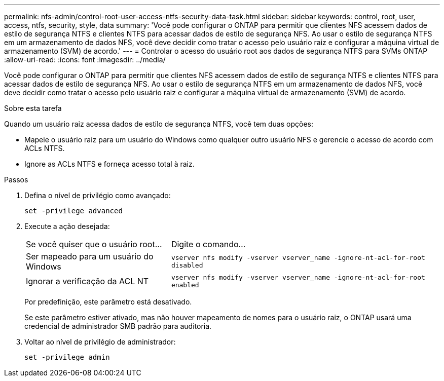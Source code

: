 ---
permalink: nfs-admin/control-root-user-access-ntfs-security-data-task.html 
sidebar: sidebar 
keywords: control, root, user, access, ntfs, security, style, data 
summary: 'Você pode configurar o ONTAP para permitir que clientes NFS acessem dados de estilo de segurança NTFS e clientes NTFS para acessar dados de estilo de segurança NFS. Ao usar o estilo de segurança NTFS em um armazenamento de dados NFS, você deve decidir como tratar o acesso pelo usuário raiz e configurar a máquina virtual de armazenamento (SVM) de acordo.' 
---
= Controlar o acesso do usuário root aos dados de segurança NTFS para SVMs ONTAP
:allow-uri-read: 
:icons: font
:imagesdir: ../media/


[role="lead"]
Você pode configurar o ONTAP para permitir que clientes NFS acessem dados de estilo de segurança NTFS e clientes NTFS para acessar dados de estilo de segurança NFS. Ao usar o estilo de segurança NTFS em um armazenamento de dados NFS, você deve decidir como tratar o acesso pelo usuário raiz e configurar a máquina virtual de armazenamento (SVM) de acordo.

.Sobre esta tarefa
Quando um usuário raiz acessa dados de estilo de segurança NTFS, você tem duas opções:

* Mapeie o usuário raiz para um usuário do Windows como qualquer outro usuário NFS e gerencie o acesso de acordo com ACLs NTFS.
* Ignore as ACLs NTFS e forneça acesso total à raiz.


.Passos
. Defina o nível de privilégio como avançado:
+
`set -privilege advanced`

. Execute a ação desejada:
+
[cols="35,65"]
|===


| Se você quiser que o usuário root... | Digite o comando... 


 a| 
Ser mapeado para um usuário do Windows
 a| 
`vserver nfs modify -vserver vserver_name -ignore-nt-acl-for-root disabled`



 a| 
Ignorar a verificação da ACL NT
 a| 
`vserver nfs modify -vserver vserver_name -ignore-nt-acl-for-root enabled`

|===
+
Por predefinição, este parâmetro está desativado.

+
Se este parâmetro estiver ativado, mas não houver mapeamento de nomes para o usuário raiz, o ONTAP usará uma credencial de administrador SMB padrão para auditoria.

. Voltar ao nível de privilégio de administrador:
+
`set -privilege admin`


